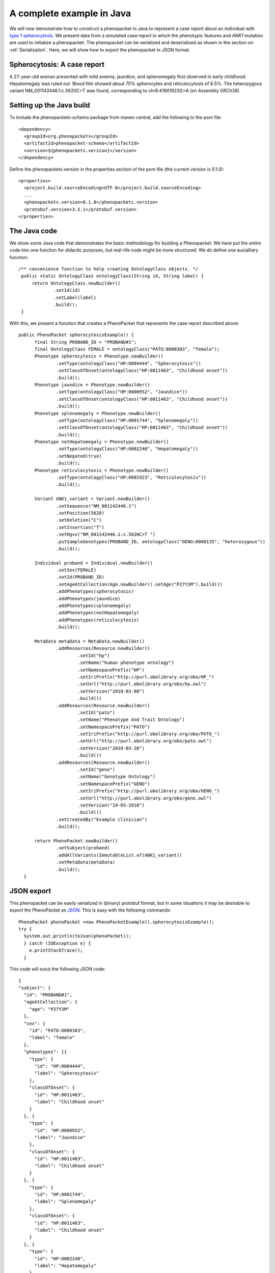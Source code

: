 =========================================
A complete example in Java
=========================================

We will now demonstrate how to construct a phenopacket in Java to represent a case report about an individual with `type 1 spherocytosis <https://omim.org/entry/182900>`_. We present data from a simulated case report in which the phenotypic features and *ANK1* mutation are used to initialize a phenopacket. The phenopacket can be serialized and deserialized as shown in the section on :ref:`Serialization`. Here, we will show how to export the phenopacket in JSON format.


Spherocytosis: A case report
============================

A 27-year-old  woman presented with mild anemia, jaundice, and splenomegaly first observed in early childhood. Hepatomegaly was ruled out. Blood film showed about 70% spherocytes and reticulocytosis of 6.5%. The heterozygous variant NM_001142446.1:c.5620C>T was found, corresponding to chr8:41661923G>A (on Assembly GRCh38).

Setting up the Java build
=========================
To include the phenopackets-schema package from maven central, add the following to the pom file::

  <dependency>
    <groupId>org.phenopackets</groupId>
    <artifactId>phenopacket-schema</artifactId>
    <version>${phenopackets.version}</version>
  </dependency>

Define the phenopackets.version in the properties section of the pom file (the current version is 0.1.0)::

   <properties>
     <project.build.sourceEncoding>UTF-8</project.build.sourceEncoding>
     ...
     <phenopackets.version>0.1.0</phenopackets.version>
     <protobuf.version>3.5.1</protobuf.version>
   </properties>
   
The Java code
=============
We show some Java code that demonstrates the basic methodology for building a Phenopacket. We have put the entire code into one function for didactic purposes, but real-life code might be more structured. We do define one auxialliary function::

   /** convenience function to help creating OntologyClass objects. */
    public static OntologyClass ontologyClass(String id, String label) {
        return OntologyClass.newBuilder()
                .setId(id)
                .setLabel(label)
                .build();
    }

With this, we present a function that creates a PhenoPacket that represents the case report described above::

  public PhenoPacket spherocytosisExample() {
        final String PROBAND_ID = "PROBAND#1";
        final OntologyClass FEMALE = ontologyClass("PATO:0000383", "female");
        Phenotype spherocytosis = Phenotype.newBuilder()
                .setType(ontologyClass("HP:0004444", "Spherocytosis"))
                .setClassOfOnset(ontologyClass("HP:0011463", "Childhood onset"))
                .build();
        Phenotype jaundice = Phenotype.newBuilder()
                .setType(ontologyClass("HP:0000952", "Jaundice"))
                .setClassOfOnset(ontologyClass("HP:0011463", "Childhood onset"))
                .build();
        Phenotype splenomegaly = Phenotype.newBuilder()
                .setType(ontologyClass("HP:0001744", "Splenomegaly"))
                .setClassOfOnset(ontologyClass("HP:0011463", "Childhood onset"))
                .build();
        Phenotype notHepatomegaly = Phenotype.newBuilder()
                .setType(ontologyClass("HP:0002240", "Hepatomegaly"))
                .setNegated(true)
                .build();
        Phenotype reticulocytosis = Phenotype.newBuilder()
                .setType(ontologyClass("HP:0001923", "Reticulocytosis"))
                .build();

        Variant ANK1_variant = Variant.newBuilder()
                .setSequence("NM_001142446.1")
                .setPosition(5620)
                .setDeletion("C")
                .setInsertion("T")
                .setHgvs("NM_001142446.1:c.5620C>T ")
                .putSampleGenotypes(PROBAND_ID, ontologyClass("GENO:0000135", "heterozygous"))
                .build();

        Individual proband = Individual.newBuilder()
                .setSex(FEMALE)
                .setId(PROBAND_ID)
                .setAgeAtCollection(Age.newBuilder().setAge("P27Y3M").build())
                .addPhenotypes(spherocytosis)
                .addPhenotypes(jaundice)
                .addPhenotypes(splenomegaly)
                .addPhenotypes(notHepatomegaly)
                .addPhenotypes(reticulocytosis)
                .build();

        MetaData metaData = MetaData.newBuilder()
                .addResources(Resource.newBuilder()
                        .setId("hp")
                        .setName("human phenotype ontology")
                        .setNamespacePrefix("HP")
                        .setIriPrefix("http://purl.obolibrary.org/obo/HP_")
                        .setUrl("http://purl.obolibrary.org/obo/hp.owl")
                        .setVersion("2018-03-08")
                        .build())
                .addResources(Resource.newBuilder()
                        .setId("pato")
                        .setName("Phenotype And Trait Ontology")
                        .setNamespacePrefix("PATO")
                        .setIriPrefix("http://purl.obolibrary.org/obo/PATO_")
                        .setUrl("http://purl.obolibrary.org/obo/pato.owl")
                        .setVersion("2018-03-28")
                        .build())
                .addResources(Resource.newBuilder()
                        .setId("geno")
                        .setName("Genotype Ontology")
                        .setNamespacePrefix("GENO")
                        .setIriPrefix("http://purl.obolibrary.org/obo/GENO_")
                        .setUrl("http://purl.obolibrary.org/obo/geno.owl")
                        .setVersion("19-03-2018")
                        .build())
                .setCreatedBy("Example clinician")
                .build();

        return PhenoPacket.newBuilder()
                .setSubject(proband)
                .addAllVariants(ImmutableList.of(ANK1_variant))
                .setMetaData(metaData)
                .build();
    }

JSON export
===========
This phenopacket can be easily serialized in (binary) protobuf format, but in some situations it may be desirable to export the PhenoPacket as `JSON <https://en.wikipedia.org/wiki/JSON>`_. This is easy with the following commands::

   PhenoPacket phenoPacket =new PhenoPacketExample().spherocytosisExample();
   try {
     System.out.println(toJson(phenoPacket));
     } catch (IOException e) {
       e.printStackTrace();
     }

This code will outut the following JSON code::

  {
  "subject": {
    "id": "PROBAND#1",
    "ageAtCollection": {
      "age": "P27Y3M"
    },
    "sex": {
      "id": "PATO:0000383",
      "label": "female"
    },
    "phenotypes": [{
      "type": {
        "id": "HP:0004444",
        "label": "Spherocytosis"
      },
      "classOfOnset": {
        "id": "HP:0011463",
        "label": "Childhood onset"
      }
    }, {
      "type": {
        "id": "HP:0000952",
        "label": "Jaundice"
      },
      "classOfOnset": {
        "id": "HP:0011463",
        "label": "Childhood onset"
      }
    }, {
      "type": {
        "id": "HP:0001744",
        "label": "Splenomegaly"
      },
      "classOfOnset": {
        "id": "HP:0011463",
        "label": "Childhood onset"
      }
    }, {
      "type": {
        "id": "HP:0002240",
        "label": "Hepatomegaly"
      },
      "negated": true
    }, {
      "type": {
        "id": "HP:0001923",
        "label": "Reticulocytosis"
      }
    }]
  },
  "variants": [{
    "sequence": "NM_001142446.1",
    "position": 5620,
    "deletion": "C",
    "insertion": "T",
    "hgvs": "NM_001142446.1:c.5620C>T ",
    "sampleGenotypes": {
      "PROBAND#1": {
        "id": "GENO:0000135",
        "label": "heterozygous"
      }
    }
  }],
  "metaData": {
    "createdBy": "Example clinician",
    "resources": [{
      "id": "hp",
      "name": "human phenotype ontology",
      "namespacePrefix": "HP",
      "url": "http://purl.obolibrary.org/obo/hp.owl",
      "version": "2018-03-08",
      "iriPrefix": "http://purl.obolibrary.org/obo/HP_"
    }, {
      "id": "pato",
      "name": "Phenotype And Trait Ontology",
      "namespacePrefix": "PATO",
      "url": "http://purl.obolibrary.org/obo/pato.owl",
      "version": "2018-03-28",
      "iriPrefix": "http://purl.obolibrary.org/obo/PATO_"
    }, {
      "id": "geno",
      "name": "Genotype Ontology",
      "namespacePrefix": "GENO",
      "url": "http://purl.obolibrary.org/obo/geno.owl",
      "version": "19-03-2018",
      "iriPrefix": "http://purl.obolibrary.org/obo/GENO_"
    }]
  }
  }

The phenopackets-schema offers many more functions to create phenopackets for special situations. We refer interested readers to the protobuf and the example Java code in the phenopackets-schema repository.


Reading phenopackets in Java
============================
The following code demonstrates how to use Java to input a Phenopacket
that describes a patient with Human Phenotype Ontology (HPO) terms. We make
use of the open-source `phenol library <https://github.com/monarch-initiative/phenol>`_ to
input and manipulate the HPO file.

  .. code-block:: java	  

    import org.json.simple.JSONObject;
    import org.json.simple.parser.JSONParser;
    import org.phenopackets.schema.v1.PhenoPacket;
    import org.phenopackets.schema.v1.core.*;
    JSONParser parser = new JSONParser();
    
    Object obj = parser.parse(new FileReader(pathToJsonPhenopacketFile));
    JSONObject jsonObject = (JSONObject) obj;
    String phenopacketJsonString = jsonObject.toJSONString();
    PhenoPacket phenopack = PhenoPacketFormat.fromJson(phenopacketJsonString);
    String samplename = phenopack.getSubject().getId();
    // Get the phenotypic abnormalities that were observed in the affected individual
    Individual subject =phenoPacket.getSubject();
    List<TermId> observedPhenotypes= subject
                .getPhenotypesList()
                .stream()
                .distinct() // this removes any duplicate HPO terms that may be present
                .filter(((Predicate<Phenotype>) Phenotype::getNegated).negate()) // i.e., just take non-negated phenotypes
                .map(Phenotype::getType)
                .map(OntologyClass::getId)
                .map(TermId::of)
                .collect(ImmutableList.toImmutableList());
    // Get the excluded phenotypes (i.e., these were observed to be not present)
    List<TermId> excludedPhenotypes = subject
                .getPhenotypesList()
                .stream()
                .filter(Phenotype::getNegated) // i.e., just take negated phenotypes
                .map(Phenotype::getType)
                .map(OntologyClass::getId)
                .map(TermId::of)
                .collect(ImmutableList.toImmutableList());
    List<HtsFile> htsFileList = phenoPacket.getHtsFilesList();
    // depending on application, we may need to check that there is one (and only one) high-throughput file
    // The following code assumes that the list of HTS files contains one VCF file
    String vcfpath=null;
    String genomeAssembly=null;
    for (HtsFile htsFile : htsFileList) {
      if (htsFile.getHtsFormat().equals(HtsFile.HtsFormat.VCF)) {
        vcfpath=htsFile.getFile().getPath();
        genomeAssembly=htsFile.getGenomeAssembly().name();
      }
    }


The above code block thus extracts the same of the proband, a list of observed and excluded HPO terms, as well
as the path to the corresponding VCF file. We would expect such a VCF file to be used to coordinate the
running of a phenotype-driven genomic diagnostic analysis software that requires both a VCF file as well
as lists of observed (and optionally) excluded phenotypes.
